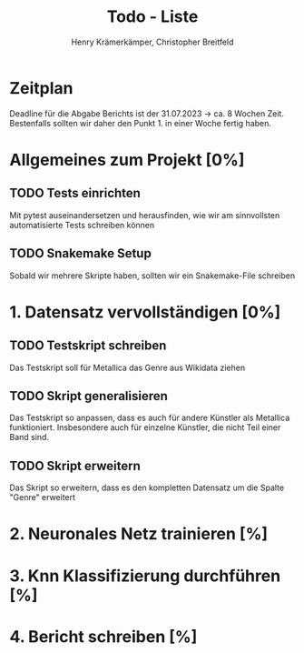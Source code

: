 #+title: Todo - Liste
#+author: Henry Krämerkämper, Christopher Breitfeld

* Zeitplan
Deadline für die Abgabe Berichts ist der 31.07.2023 -> ca. 8 Wochen Zeit.
Bestenfalls sollten wir daher den Punkt 1. in einer Woche fertig haben.

* Allgemeines zum Projekt [0%]
** TODO Tests einrichten
Mit pytest auseinandersetzen und herausfinden, wie wir am sinnvollsten automatisierte Tests
schreiben können
** TODO Snakemake Setup
Sobald wir mehrere Skripte haben, sollten wir ein Snakemake-File schreiben

* 1. Datensatz vervollständigen [0%]
DEADLINE: <2023-06-03 Sat>
** TODO Testskript schreiben
Das Testskript soll für Metallica das Genre aus Wikidata ziehen
** TODO Skript generalisieren
Das Testskript so anpassen, dass es auch für andere Künstler als Metallica funktioniert.
Insbesondere auch für einzelne Künstler, die nicht Teil einer Band sind.
** TODO Skript erweitern
Das Skript so erweitern, dass es den kompletten Datensatz um die Spalte "Genre" erweitert

* 2. Neuronales Netz trainieren [%]

* 3. Knn Klassifizierung durchführen [%]

* 4. Bericht schreiben [%]
